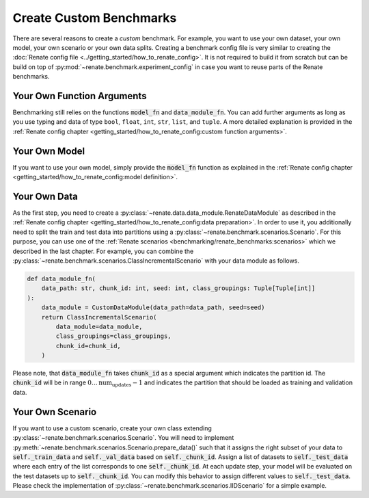 Create Custom Benchmarks
************************

There are several reasons to create a *custom* benchmark.
For example, you want to use your own dataset, your own model, your own scenario or
your own data splits.
Creating a benchmark config file is very similar to creating the
:doc:`Renate config file <../getting_started/how_to_renate_config>`.
It is not required to build it from scratch but can be build on top of
:py:mod:`~renate.benchmark.experiment_config` in case you want to reuse parts of the
Renate benchmarks.


Your Own Function Arguments
===========================
Benchmarking still relies on the functions :code:`model_fn` and :code:`data_module_fn`. You can add further
arguments as long as you use typing and data of type ``bool``, ``float``, ``int``, ``str``, ``list``, and ``tuple``.
A more detailed explanation is provided in the
:ref:`Renate config chapter <getting_started/how_to_renate_config:custom function arguments>`.

Your Own Model
==============

If you want to use your own model, simply provide the :code:`model_fn` function as explained in the
:ref:`Renate config chapter <getting_started/how_to_renate_config:model definition>`.

Your Own Data
=============

As the first step, you need to create a :py:class:`~renate.data.data_module.RenateDataModule`
as described in the :ref:`Renate config chapter <getting_started/how_to_renate_config:data preparation>`.
In order to use it, you additionally need to split the train and test data into partitions using
a :py:class:`~renate.benchmark.scenarios.Scenario`.
For this purpose, you can use one of the
:ref:`Renate scenarios <benchmarking/renate_benchmarks:scenarios>` which we described
in the last chapter.
For example, you can combine the :py:class:`~renate.benchmark.scenarios.ClassIncrementalScenario`
with your data module as follows.

.. code-block:: python

    def data_module_fn(
        data_path: str, chunk_id: int, seed: int, class_groupings: Tuple[Tuple[int]]
    ):
        data_module = CustomDataModule(data_path=data_path, seed=seed)
        return ClassIncrementalScenario(
            data_module=data_module,
            class_groupings=class_groupings,
            chunk_id=chunk_id,
        )

Please note, that :code:`data_module_fn` takes :code:`chunk_id` as a special argument which indicates
the partition id. The :code:`chunk_id` will be in range :math:`0\ldots\text{num_updates}-1`
and indicates the partition that should be loaded as training and validation data.


Your Own Scenario
=================

If you want to use a custom scenario, create your own class extending
:py:class:`~renate.benchmark.scenarios.Scenario`.
You will need to implement :py:meth:`~renate.benchmark.scenarios.Scenario.prepare_data()`
such that it assigns the right subset of your data to :code:`self._train_data` and
:code:`self._val_data` based on :code:`self._chunk_id`.
Assign a list of datasets to :code:`self._test_data` where each entry of the list corresponds to one
:code:`self._chunk_id`.
At each update step, your model will be evaluated on the test datasets up to :code:`self._chunk_id`.
You can modify this behavior to assign different values to :code:`self._test_data`.
Please check the implementation of :py:class:`~renate.benchmark.scenarios.IIDScenario`
for a simple example.
